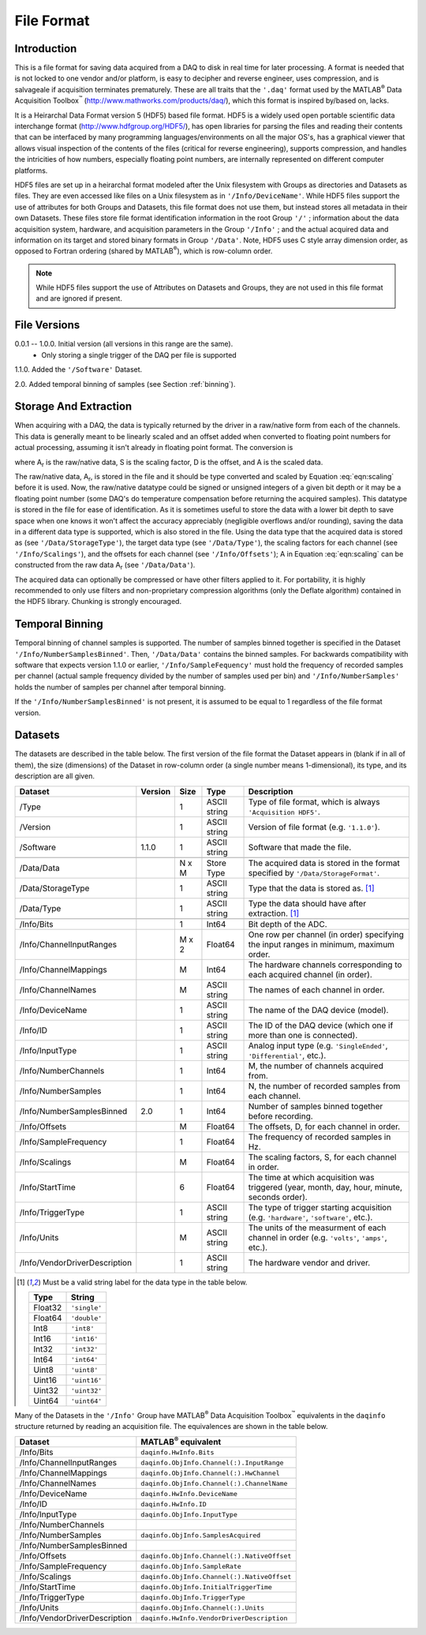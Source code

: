 
.. |matlab| replace:: MATLAB\ :superscript:`®`
.. |data_acquisition_toolbox| replace:: Data Acquisition Toolbox\ :superscript:`™`

===========
File Format
===========


Introduction
============

This is a file format for saving data acquired from a DAQ to disk in
real time for later processing. A format is needed that is not locked
to one vendor and/or platform, is easy to decipher and reverse engineer,
uses compression, and is salvageale if acquisition terminates
prematurely. These are all traits that the ``'.daq'`` format used by the
|matlab| |data_acquisition_toolbox|
(http://www.mathworks.com/products/daq/), which this format is inspired
by/based on, lacks.

It is a Heirarchal Data Format version 5 (HDF5) based file format. HDF5
is a widely used open portable scientific data interchange format
(http://www.hdfgroup.org/HDF5/), has open libraries for parsing the
files and reading their contents that can be interfaced by many
programming languages/environments on all the major OS's, has a
graphical viewer that allows visual inspection of the contents of the
files (critical for reverse engineering), supports compression, and
handles the intricities of how numbers, especially floating point
numbers, are internally represented on different computer platforms.

HDF5 files are set up in a heirarchal format modeled after the Unix
filesystem with Groups as directories and Datasets as files. They are
even accessed like files on a Unix filesystem as in
``'/Info/DeviceName'``. While HDF5 files support the use of attributes
for both Groups and Datasets, this file format does not use them, but
instead stores all metadata in their own Datasets. These files store
file format identification information in the root Group ``'/'`` ;
information about the data acquisition system, hardware, and acquisition
parameters in the Group ``'/Info'`` ; and the actual acquired data and
information on its target and stored binary formats in Group
``'/Data'``. Note, HDF5 uses C style array dimension order, as opposed
to Fortran ordering (shared by |matlab|), which is row-column order.

.. note::
   
   While HDF5 files support the use of Attributes on Datasets and
   Groups, they are not used in this file format and are ignored if
   present.


File Versions
=============

0.0.1 -- 1.0.0. Initial version (all versions in this range are the same).
             * Only storing a single trigger of the DAQ per file is
               supported

1.1.0. Added the ``'/Software'`` Dataset.

2.0. Added temporal binning of samples (see Section :ref:`binning`).


Storage And Extraction
======================

When acquiring with a DAQ, the data is typically returned by the driver
in a raw/native form from each of the channels. This data is generally
meant to be linearly scaled and an offset added when converted to
floating point numbers for actual processing, assuming it isn't already
in floating point format. The conversion is

.. math:: A = S \cdot A_r + D
   :label: eqn:scaling

.. |A_r| replace:: A\ :subscript:`r`
.. |A| replace:: A
.. |S| replace:: S
.. |D| replace:: D

where |A_r| is the raw/native data, |S| is the scaling factor, |D| is the offset, and |A| is the scaled data.

The raw/native data, |A_r|, is stored in the file and it should be type
converted and scaled by Equation :eq:`eqn:scaling` before it is used.
Now, the raw/native datatype could be signed or unsigned integers of a
given bit depth or it may be a floating point number (some DAQ's do
temperature compensation before returning the acquired samples). This
datatype is stored in the file for ease of identification. As it is
sometimes useful to store the data with a lower bit depth to save space
when one knows it won't affect the accuracy appreciably (negligible
overflows and/or rounding), saving the data in a different data type is
supported, which is also stored in the file. Using the data type that
the acquired data is stored as (see ``'/Data/StorageType'``), the target
data type (see ``'/Data/Type'``), the scaling factors for each channel
(see ``'/Info/Scalings'``), and the offsets for each channel (see
``'/Info/Offsets'``); |A| in Equation :eq:`eqn:scaling` can be
constructed from the raw data |A_r| (see ``'/Data/Data'``).

The acquired data can optionally be compressed or have other filters
applied to it. For portability, it is highly recommended to only use
filters and non-proprietary compression algorithms (only the Deflate
algorithm) contained in the HDF5 library. Chunking is strongly
encouraged.


.. _binning:

Temporal Binning
================

.. versionadded:: 2.0

Temporal binning of channel samples is supported. The number of samples
binned together is specified in the Dataset
``'/Info/NumberSamplesBinned'``. Then, ``'/Data/Data'`` contains the
binned samples. For backwards compatibility with software that expects
version 1.1.0 or earlier, ``'/Info/SampleFequency'`` must hold the
frequency of recorded samples per channel (actual sample frequency
divided by the number of samples used per bin) and
``'/Info/NumberSamples'`` holds the number of samples per channel after
temporal binning.

If the ``'/Info/NumberSamplesBinned'`` is not present, it is assumed to
be equal to 1 regardless of the file format version.


Datasets
========

The datasets are described in the table below. The first version of the
file format the Dataset appears in (blank if in all of them), the size
(dimensions) of the Dataset in row-column order (a single number means
1-dimensional), its type, and its description are all given.

+-------------------------------+---------+-------+--------------+----------------------------------------------------------------------------------------------+
| Dataset                       | Version | Size  | Type         | Description                                                                                  |
+===============================+=========+=======+==============+==============================================================================================+
| /Type                         |         | 1     | ASCII string | Type of file format, which is always ``'Acquisition HDF5'``.                                 |
+-------------------------------+---------+-------+--------------+----------------------------------------------------------------------------------------------+
| /Version                      |         | 1     | ASCII string | Version of file format (e.g. ``'1.1.0'``).                                                   |
+-------------------------------+---------+-------+--------------+----------------------------------------------------------------------------------------------+
| /Software                     | 1.1.0   | 1     | ASCII string | Software that made the file.                                                                 |
+-------------------------------+---------+-------+--------------+----------------------------------------------------------------------------------------------+
+-------------------------------+---------+-------+--------------+----------------------------------------------------------------------------------------------+
| /Data/Data                    |         | N x M | Store Type   | The acquired data is stored in the format specified by ``'/Data/StorageFormat'``.            |
+-------------------------------+---------+-------+--------------+----------------------------------------------------------------------------------------------+
| /Data/StorageType             |         | 1     | ASCII string | Type that the data is stored as. [1]_                                                        |
+-------------------------------+---------+-------+--------------+----------------------------------------------------------------------------------------------+
| /Data/Type                    |         | 1     | ASCII string | Type the data should have after extraction. [1]_                                             |
+-------------------------------+---------+-------+--------------+----------------------------------------------------------------------------------------------+
+-------------------------------+---------+-------+--------------+----------------------------------------------------------------------------------------------+
| /Info/Bits                    |         | 1     | Int64        | Bit depth of the ADC.                                                                        |
+-------------------------------+---------+-------+--------------+----------------------------------------------------------------------------------------------+
| /Info/ChannelInputRanges      |         | M x 2 | Float64      | One row per channel (in order) specifying the input ranges in minimum, maximum order.        |
+-------------------------------+---------+-------+--------------+----------------------------------------------------------------------------------------------+
| /Info/ChannelMappings         |         | M     | Int64        | The hardware channels corresponding to each acquired channel (in order).                     |
+-------------------------------+---------+-------+--------------+----------------------------------------------------------------------------------------------+
| /Info/ChannelNames            |         | M     | ASCII string | The names of each channel in order.                                                          |
+-------------------------------+---------+-------+--------------+----------------------------------------------------------------------------------------------+
| /Info/DeviceName              |         | 1     | ASCII string | The name of the DAQ device (model).                                                          |
+-------------------------------+---------+-------+--------------+----------------------------------------------------------------------------------------------+
| /Info/ID                      |         | 1     | ASCII string | The ID of the DAQ device (which one if more than one is connected).                          |
+-------------------------------+---------+-------+--------------+----------------------------------------------------------------------------------------------+
| /Info/InputType               |         | 1     | ASCII string | Analog input type (e.g. ``'SingleEnded'``, ``'Differential'``, etc.).                        |
+-------------------------------+---------+-------+--------------+----------------------------------------------------------------------------------------------+
| /Info/NumberChannels          |         | 1     | Int64        | M, the number of channels acquired from.                                                     |
+-------------------------------+---------+-------+--------------+----------------------------------------------------------------------------------------------+
| /Info/NumberSamples           |         | 1     | Int64        | N, the number of recorded samples from each channel.                                         |
+-------------------------------+---------+-------+--------------+----------------------------------------------------------------------------------------------+
| /Info/NumberSamplesBinned     | 2.0     | 1     | Int64        | Number of samples binned together before recording.                                          |
+-------------------------------+---------+-------+--------------+----------------------------------------------------------------------------------------------+
| /Info/Offsets                 |         | M     | Float64      | The offsets, |D|, for each channel in order.                                                 |
+-------------------------------+---------+-------+--------------+----------------------------------------------------------------------------------------------+
| /Info/SampleFrequency         |         | 1     | Float64      | The frequency of recorded samples in Hz.                                                     |
+-------------------------------+---------+-------+--------------+----------------------------------------------------------------------------------------------+
| /Info/Scalings                |         | M     | Float64      | The scaling factors, |S|, for each channel in order.                                         |
+-------------------------------+---------+-------+--------------+----------------------------------------------------------------------------------------------+
| /Info/StartTime               |         | 6     | Float64      | The time at which acquisition was triggered (year, month, day, hour, minute, seconds order). |
+-------------------------------+---------+-------+--------------+----------------------------------------------------------------------------------------------+
| /Info/TriggerType             |         | 1     | ASCII string | The type of trigger starting acquisition (e.g. ``'hardware'``, ``'software'``, etc.).        |
+-------------------------------+---------+-------+--------------+----------------------------------------------------------------------------------------------+
| /Info/Units                   |         | M     | ASCII string | The units of the measurment of each channel in order (e.g. ``'volts'``, ``'amps'``, etc.).   |
+-------------------------------+---------+-------+--------------+----------------------------------------------------------------------------------------------+
| /Info/VendorDriverDescription |         | 1     | ASCII string | The hardware vendor and driver.                                                              |
+-------------------------------+---------+-------+--------------+----------------------------------------------------------------------------------------------+

.. [1] Must be a valid string label for the data type in the table
       below.

       =======  ============
       Type     String
       =======  ============
       Float32  ``'single'``
       Float64  ``'double'``
       Int8     ``'int8'``
       Int16    ``'int16'``
       Int32    ``'int32'``
       Int64    ``'int64'``
       Uint8    ``'uint8'``
       Uint16   ``'uint16'``
       Uint32   ``'uint32'``
       Uint64   ``'uint64'``
       =======  ============


Many of the Datasets in the ``'/Info'`` Group have |matlab|
|data_acquisition_toolbox| equivalents in the ``daqinfo`` structure
returned by reading an acquisition file. The equivalences are shown in
the table below.

=============================  ===========================================
Dataset                        |matlab| equivalent
=============================  ===========================================
/Info/Bits                     ``daqinfo.HwInfo.Bits``
/Info/ChannelInputRanges       ``daqinfo.ObjInfo.Channel(:).InputRange``
/Info/ChannelMappings          ``daqinfo.ObjInfo.Channel(:).HwChannel``
/Info/ChannelNames             ``daqinfo.ObjInfo.Channel(:).ChannelName``
/Info/DeviceName               ``daqinfo.HwInfo.DeviceName``
/Info/ID                       ``daqinfo.HwInfo.ID``
/Info/InputType                ``daqinfo.ObjInfo.InputType``
/Info/NumberChannels
/Info/NumberSamples            ``daqinfo.ObjInfo.SamplesAcquired``
/Info/NumberSamplesBinned
/Info/Offsets                  ``daqinfo.ObjInfo.Channel(:).NativeOffset``
/Info/SampleFrequency          ``daqinfo.ObjInfo.SampleRate``
/Info/Scalings                 ``daqinfo.ObjInfo.Channel(:).NativeOffset``
/Info/StartTime                ``daqinfo.ObjInfo.InitialTriggerTime``
/Info/TriggerType              ``daqinfo.ObjInfo.TriggerType``
/Info/Units                    ``daqinfo.ObjInfo.Channel(:).Units``
/Info/VendorDriverDescription  ``daqinfo.HwInfo.VendorDriverDescription``
=============================  ===========================================
